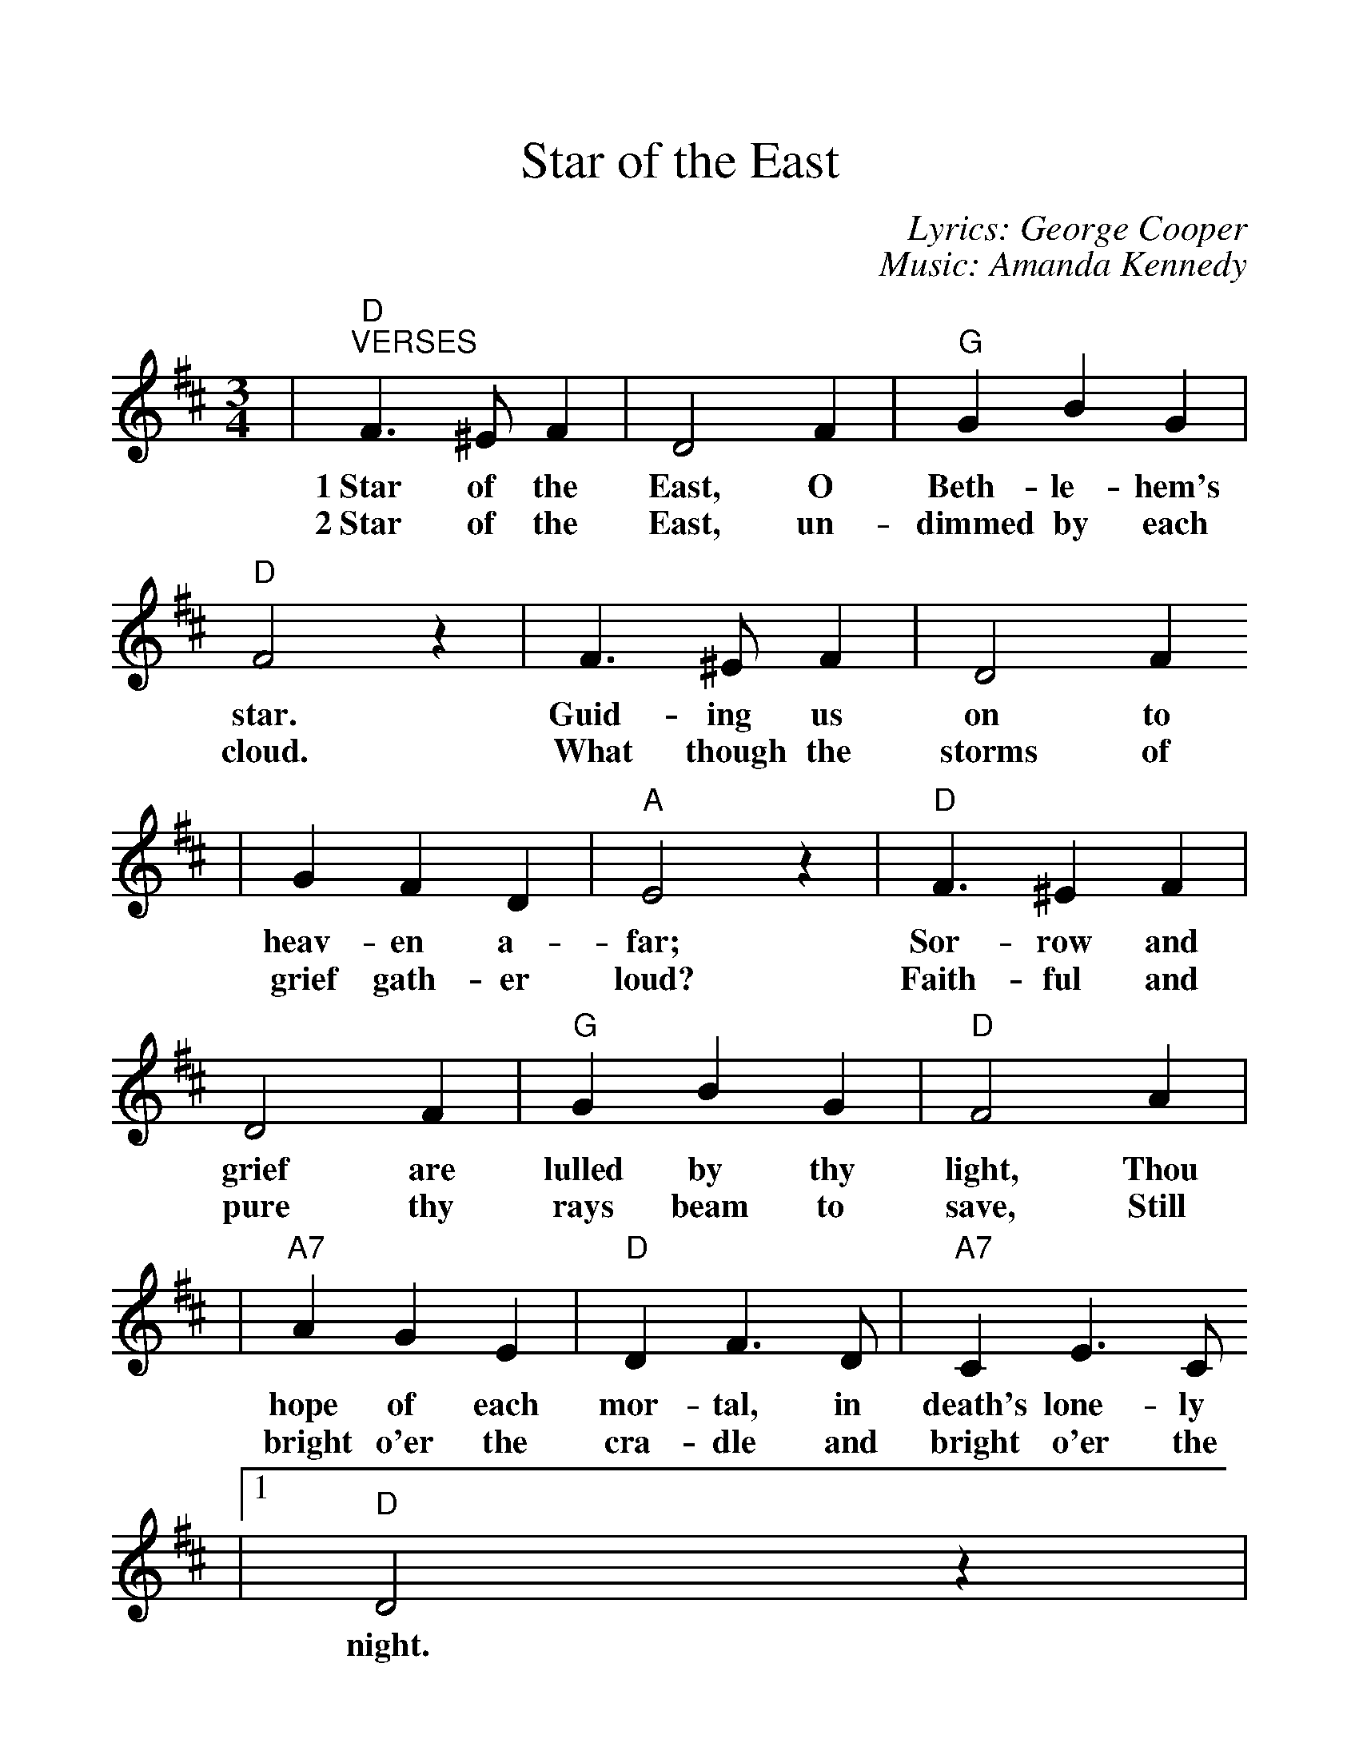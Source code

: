 %%scale 1.17
%%format dulcimer.fmt
X: 1
T:Star of the East
C:Lyrics: George Cooper
C:Music: Amanda Kennedy
M:3/4
L:1/4
K:D
|"D""^VERSES"F3/2 ^E/2 F|D2 F|"G"G B G|"D"F2 z|F3/2 ^E/2 F|D2 F
w:1~Star of the East, O Beth-le-hem's star. Guid-ing us on to
w:2~Star of the East, un-dimmed by each cloud. What though the storms of
|G F D|"A"E2 z|"D"F3/2 ^E F|D2 F|"G"G B G|"D"F2 A|
w:heav-en a-far; Sor-row and grief are lulled by thy light, Thou
w:grief gath-er loud? Faith-ful and pure thy rays beam to save, Still
|"A7"A G E|"D"D F3/2 D/2|"A7"C E3/2 C/2
w:hope of each mor-tal, in death's lone-ly
w:bright o'er the cra-dle and bright o'er the
|1 "D"D2 z|
w:night.
|"G"G G3/2 G/2|G B G
w:Fear-less and tran-quil we
|"D"F A3/2 F/2|F2 z|"A7"E E3/2 E/2|G F E|"D"D F A|F2 z|"G"G G3/2 G/2
w:look up to Thee; Know-ing thou beam'st through e-ter-_ni-ty; Help us to
|G B G|"D"F A F|F2 z|"A7"E G F|F2 E|"D"D3-|D2 z||
w:fol-low where Thou still dost guide, Pil-grims of earth so wide._
|2 "D"D2 A,
w:grave. Oh
|A2 F|"A7"G2 B|"D"A/2 d3/2 "G"B|"D"A2 F
w:star that leads to God_ a-bove, Whose
|"A7"G/2 B3/2 E|"D"F/2 A3/2 F|"A7"E2 G/2F/2|E2 A,|"D"A2 F|"A7"G2 B
w:rays_ are peace_ and joy and_ love, Watch o'er us still till
|"D"A/2 d3/2 "G"B|"D"A2 F|"A7"G/2 B3/2 E|"D"F/2 A3/2 F|"A7"E A, E|"D"+fermata+D3||
w:life_ hath ceased. Beam on,_ bright star,_ sweet Beth-le-hem star.
